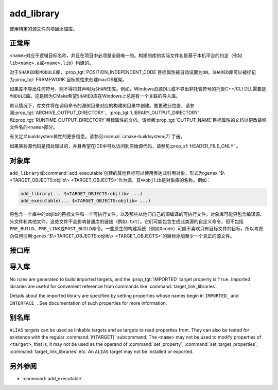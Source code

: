 add_library
-----------

.. only:: html

   .. contents::

使用特定的源文件向项目添加库。

正常库
^^^^^^^^^^^^^^^^

.. signature::
  add_library(<name> [<type>] [EXCLUDE_FROM_ALL] <sources>...)
  :target: normal

  添加一个名为\ ``<name>``\ 的库目标，将从命令调用中列出的源文件构建。

  可选的\ ``<type>``\ 指定要创建的库的类型：

  ``STATIC``
    目标文件的存档，用于链接其他目标时使用。

  ``SHARED``
    可以被其他目标链接并在运行时加载的动态库。

  ``MODULE``
    一个插件，它可能不会被其他目标链接，但可以在运行时使用类似于dlopen的功能动态加载。

  如果没有给出\ ``<type>``，则根据\ :variable:`BUILD_SHARED_LIBS`\ 变量的值默认为\
  ``STATIC``\ 或\ ``SHARED``。

  选项有：

  ``EXCLUDE_FROM_ALL``
    自动设置\ :prop_tgt:`EXCLUDE_FROM_ALL`\ 目标属性。有关详细信息，请参阅该目标属性的文档。

``<name>``\ 对应于逻辑目标名称，并且在项目中必须是全局唯一的。构建的库的实际文件名是基于本\
机平台的约定（例如\ ``lib<name>.a``\ 或\ ``<name>.lib``\ ）构建的。

.. versionadded:: 3.1
  ``add_library``\ 的源参数可以使用语法为\ ``$<...>``\ 的“生成器表达式”。有关可用的表达式，\
  请参阅\ :manual:`生成器表达式 <cmake-generator-expressions(7)>`\ 手册。

.. versionadded:: 3.11
  如果稍后使用\ :command:`target_sources`\ 添加源文件，则可以省略它们。

对于\ ``SHARED``\ 和\ ``MODULE``\ 库，\ :prop_tgt:`POSITION_INDEPENDENT_CODE`\
目标属性被自动设置为\ ``ON``。\ ``SHARED``\ 库可以被标记为\ :prop_tgt:`FRAMEWORK`\
目标属性来创建macOS框架。

.. versionadded:: 3.8
  可以用\ :prop_tgt:`FRAMEWORK`\ 目标属性标记\ ``STATIC``\ 库以创建静态框架。

如果库不导出任何符号，则不得将其声明为\ ``SHARED``\ 库。例如，Windows资源DLL或不导出非托\
管符号的托管C++/CLI DLL需要是\ ``MODULE``\ 库。这是因为CMake希望\ ``SHARED``\ 库在\
Windows上总是有一个关联的导入库。

默认情况下，库文件将在调用命令的源树目录对应的构建树目录中创建。要更改此位置，请参阅\
:prop_tgt:`ARCHIVE_OUTPUT_DIRECTORY`、\ :prop_tgt:`LIBRARY_OUTPUT_DIRECTORY`\ 和\
:prop_tgt:`RUNTIME_OUTPUT_DIRECTORY`\ 目标属性的文档。请参阅\ :prop_tgt:`OUTPUT_NAME`\
目标属性的文档以更改最终文件名的\ ``<name>``\ 部分。

有关定义buildsystem属性的更多信息，请参阅\ :manual:`cmake-buildsystem(7)`\ 手册。

如果某些源代码是预处理过的，并且希望在IDE中可以访问到原始源代码，请参见\
:prop_sf:`HEADER_FILE_ONLY` 。

对象库
^^^^^^^^^^^^^^^^

.. signature::
  add_library(<name> OBJECT <sources>...)
  :target: OBJECT

  添加\ :ref:`对象库 <Object Libraries>`\ 以编译源文件，而无需将其对象文件归档或链接到库中。

``add_library``\ 或\ :command:`add_executable`\ 创建的其他目标可以使用表达式引用对象，\
形式为\ :genex:`$\<TARGET_OBJECTS:objlib\> <TARGET_OBJECTS>`\ 作为源，其中\
``objlib``\ 是对象库的名称。例如：

.. code-block:: cmake

  add_library(... $<TARGET_OBJECTS:objlib> ...)
  add_executable(... $<TARGET_OBJECTS:objlib> ...)

将包含一个库中的objlib的目标文件和一个可执行文件，以及那些从他们自己的源编译的可执行文件。\
对象库可能只包含编译源、头文件和其他文件，这些文件不会影响普通库的链接（例如\ ``.txt``）。\
它们可能包含生成此类源的自定义命令，但不包括\ ``PRE_BUILD``、\ ``PRE_LINK``\ 或\
``POST_BUILD``\ 命令。一些原生的构建系统（例如Xcode）可能不喜欢只有目标文件的目标，所以\
考虑向任何引用\ :genex:`$\<TARGET_OBJECTS:objlib\> <TARGET_OBJECTS>`\ 的目标添加至\
少一个真正的源文件。

.. versionadded:: 3.12
  目标库可以通过\ :command:`target_link_libraries`\ 链接。

接口库
^^^^^^^^^^^^^^^^^^^

.. signature::
  add_library(<name> INTERFACE)
  :target: INTERFACE

  添加一个\ :ref:`接口库 <Interface Libraries>`\ 目标，它可以指定依赖项的使用需求，但\
  不编译源代码，也不会在磁盘上生成库工件。

  没有源文件的接口库不会作为目标包含在生成的构建系统中。但是，它可以被设置属性，并且可以被\
  安装和导出。通常，使用以下命令将\ ``INTERFACE_*``\ 属性填充到接口目标：

  * :command:`set_property`,
  * :command:`target_link_libraries(INTERFACE)`,
  * :command:`target_link_options(INTERFACE)`,
  * :command:`target_include_directories(INTERFACE)`,
  * :command:`target_compile_options(INTERFACE)`,
  * :command:`target_compile_definitions(INTERFACE)`, and
  * :command:`target_sources(INTERFACE)`,

  然后像其他目标一样，它被用作\ :command:`target_link_libraries`\ 的参数。

  .. versionadded:: 3.15
    接口库可以有\ :prop_tgt:`PUBLIC_HEADER`\ 和\ :prop_tgt:`PRIVATE_HEADER`\ 属性。\
    由这些属性指定的标头可以使用\ :command:`install(TARGETS)`\ 命令安装。

.. signature::
  add_library(<name> INTERFACE [EXCLUDE_FROM_ALL] <sources>...)
  :target: INTERFACE-with-sources

  .. versionadded:: 3.19

  添加带有源文件的\ :ref:`接口库 <Interface Libraries>`\ 目标（除了\
  :command:`上述签名 <add_library(INTERFACE)>`\ 所记录的使用需求和属性之外）。源文件\
  可以直接在\ ``add_library``\ 调用中列出，或者稍后通过使用\ ``PRIVATE``\ 或\
  ``PUBLIC``\ 关键字调用\ :command:`target_sources`\ 添加。

  如果接口库有源文件（即设置了\ :prop_tgt:`SOURCES`\ 目标属性），或头集（即设置了\
  :prop_tgt:`HEADER_SETS`\ 目标属性），它将作为构建目标出现在生成的构建系统中，非常像\
  :command:`add_custom_target`\ 命令定义的目标。它不编译任何源代码，但包含由\
  :command:`add_custom_command`\ 命令创建的自定义命令的构建规则。

  选项有：

  ``EXCLUDE_FROM_ALL``
    自动设置目标属性\ :prop_tgt:`EXCLUDE_FROM_ALL`。详情请参阅目标属性的文档。

  .. note::
    在大多数出现\ ``INTERFACE``\ 关键字的命令签名中，在它之后列出的项目只成为目标使用需求\
    的一部分，而不是目标自己设置的一部分。不过，在\ ``add_library``\ 的签名中，\
    ``INTERFACE``\ 关键字只表示库的类型。在\ ``add_library``\ 调用中，在它后面列出的源\
    是接口库\ ``PRIVATE``\ 的，不会出现在它的\ :prop_tgt:`INTERFACE_SOURCES`\ 目标属性中。

.. _`add_library imported libraries`:

导入库
^^^^^^^^^^^^^^^^^^

.. signature::
  add_library(<name> <type> IMPORTED [GLOBAL])
  :target: IMPORTED

  添加一个名为\ ``<name>``\ 的\ :ref:`IMPORTED库目录<Imported Targets>` 。目标名称\
  可以像在项目中构建的任何目标一样被引用，除了默认情况下它只在创建它的目录中可见之外。

  The ``<type>`` must be one of:

  ``STATIC``, ``SHARED``, ``MODULE``, ``UNKNOWN``
    References a library file located outside the project.  The
    :prop_tgt:`IMPORTED_LOCATION` target property (or its per-configuration
    variant :prop_tgt:`IMPORTED_LOCATION_<CONFIG>`) specifies the
    location of the main library file on disk:

    * For a ``SHARED`` library on most non-Windows platforms, the main library
      file is the ``.so`` or ``.dylib`` file used by both linkers and dynamic
      loaders.  If the referenced library file has a ``SONAME`` (or on macOS,
      has a ``LC_ID_DYLIB`` starting in ``@rpath/``), the value of that field
      should be set in the :prop_tgt:`IMPORTED_SONAME` target property.
      If the referenced library file does not have a ``SONAME``, but the
      platform supports it, then  the :prop_tgt:`IMPORTED_NO_SONAME` target
      property should be set.

    * For a ``SHARED`` library on Windows, the :prop_tgt:`IMPORTED_IMPLIB`
      target property (or its per-configuration variant
      :prop_tgt:`IMPORTED_IMPLIB_<CONFIG>`) specifies the location of the
      DLL import library file (``.lib`` or ``.dll.a``) on disk, and the
      ``IMPORTED_LOCATION`` is the location of the ``.dll`` runtime
      library (and is optional, but needed by the :genex:`TARGET_RUNTIME_DLLS`
      generator expression).

    Additional usage requirements may be specified in ``INTERFACE_*``
    properties.

    An ``UNKNOWN`` library type is typically only used in the implementation
    of :ref:`Find Modules`.  It allows the path to an imported library
    (often found using the :command:`find_library` command) to be used
    without having to know what type of library it is.  This is especially
    useful on Windows where a static library and a DLL's import library
    both have the same file extension.

  ``OBJECT``
    References a set of object files located outside the project.
    The :prop_tgt:`IMPORTED_OBJECTS` target property (or its per-configuration
    variant :prop_tgt:`IMPORTED_OBJECTS_<CONFIG>`) specifies the locations of
    object files on disk.
    Additional usage requirements may be specified in ``INTERFACE_*``
    properties.

  ``INTERFACE``
    Does not reference any library or object files on disk, but may
    specify usage requirements in ``INTERFACE_*`` properties.

  The options are:

  ``GLOBAL``
    Make the target name globally visible.

No rules are generated to build imported targets, and the :prop_tgt:`IMPORTED`
target property is ``True``.  Imported libraries are useful for convenient
reference from commands like :command:`target_link_libraries`.

Details about the imported library are specified by setting properties whose
names begin in ``IMPORTED_`` and ``INTERFACE_``.  See documentation of
such properties for more information.

别名库
^^^^^^^^^^^^^^^

.. signature::
  add_library(<name> ALIAS <target>)
  :target: ALIAS

  创建一个\ :ref:`别名目标 <Alias Targets>`，这样\ ``<name>``\ 就可以用来在后续命令中\
  引用\ ``<target>``。\ ``<name>``\ 不会作为make目标出现在生成的构建系统中。\
  ``<target>``\ 不能是\ ``ALIAS``。

.. versionadded:: 3.11
  An ``ALIAS`` can target a ``GLOBAL`` :ref:`Imported Target <Imported Targets>`

.. versionadded:: 3.18
  An ``ALIAS`` can target a non-``GLOBAL`` Imported Target. Such alias is
  scoped to the directory in which it is created and below.
  The :prop_tgt:`ALIAS_GLOBAL` target property can be used to check if the
  alias is global or not.

``ALIAS`` targets can be used as linkable targets and as targets to
read properties from.  They can also be tested for existence with the
regular :command:`if(TARGET)` subcommand.  The ``<name>`` may not be used
to modify properties of ``<target>``, that is, it may not be used as the
operand of :command:`set_property`, :command:`set_target_properties`,
:command:`target_link_libraries` etc.  An ``ALIAS`` target may not be
installed or exported.

另外参阅
^^^^^^^^

* :command:`add_executable`
